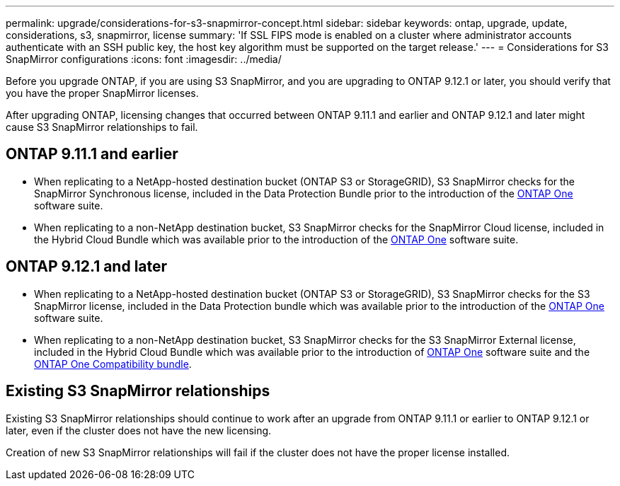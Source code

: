---
permalink: upgrade/considerations-for-s3-snapmirror-concept.html
sidebar: sidebar
keywords: ontap, upgrade, update, considerations, s3, snapmirror, license
summary: 'If SSL FIPS mode is enabled on a cluster where administrator accounts authenticate with an SSH public key, the host key algorithm must be supported on the target release.'
---
= Considerations for S3 SnapMirror configurations
:icons: font
:imagesdir: ../media/

[.lead]
Before you upgrade ONTAP, if you are using S3 SnapMirror, and you are upgrading to ONTAP 9.12.1 or later, you should verify that you have the proper SnapMirror licenses. 

After upgrading ONTAP, licensing changes that occurred between ONTAP 9.11.1 and earlier and ONTAP 9.12.1 and later might cause S3 SnapMirror relationships to fail.

== ONTAP 9.11.1 and earlier

* When replicating to a NetApp-hosted destination bucket (ONTAP S3 or StorageGRID), S3 SnapMirror checks for the SnapMirror Synchronous license, included in the Data Protection Bundle prior to the introduction of the link:../system-admin/manage-licenses-concept.html[ONTAP One] software suite.

* When replicating to a non-NetApp destination bucket, S3 SnapMirror checks for the SnapMirror Cloud license, included in the Hybrid Cloud Bundle which was available prior to the introduction of the link:../system-admin/manage-licenses-concept.html[ONTAP One] software suite.

== ONTAP 9.12.1 and later

* When replicating to a NetApp-hosted destination bucket (ONTAP S3 or StorageGRID), S3 SnapMirror checks for the S3 SnapMirror license, included in the Data Protection bundle which was available prior to the introduction of the link:../system-admin/manage-licenses-concept.html[ONTAP One] software suite.

* When replicating to a non-NetApp destination bucket, S3 SnapMirror checks for the S3 SnapMirror External license, included in the Hybrid Cloud Bundle which was available prior to the introduction of link:../system-admin/manage-licenses-concept.html[ONTAP One] software suite and the link:../data-protection/install-snapmirror-cloud-license-task.html[ONTAP One Compatibility bundle].

== Existing S3 SnapMirror relationships

Existing S3 SnapMirror relationships should continue to work after an upgrade from ONTAP 9.11.1 or earlier to ONTAP 9.12.1 or later, even if the cluster does not have the new licensing.

Creation of new S3 SnapMirror relationships will fail if the cluster does not have the proper license installed.

// 2024-June-28, ONTAPDOC-2019